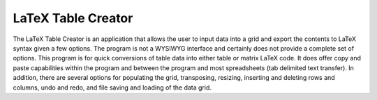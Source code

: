 LaTeX Table Creator
===================

The LaTeX Table Creator is an application that allows the user to input data into a grid and export the contents to LaTeX syntax given a few options. The program is not a WYSIWYG interface and certainly does not provide a complete set of options. This program is for quick conversions of table data into either table or matrix LaTeX code. It does offer copy and paste capabilities within the program and between the program and most spreadsheets (tab delimited text transfer). In addition, there are several options for populating the grid, transposing, resizing, inserting and deleting rows and columns, undo and redo, and file saving and loading of the data grid.
